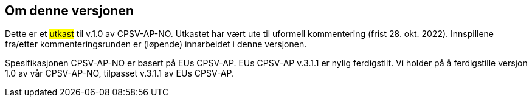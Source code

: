 == Om denne versjonen [[Om_denne_versjonen]]

Dette er et #utkast# til v.1.0 av CPSV-AP-NO. Utkastet har vært ute til uformell kommentering (frist 28. okt. 2022). Innspillene fra/etter kommenteringsrunden er (løpende) innarbeidet i denne versjonen.

Spesifikasjonen CPSV-AP-NO er basert på EUs CPSV-AP. EUs CPSV-AP v.3.1.1 er nylig ferdigstilt. Vi holder på å ferdigstille versjon 1.0 av vår CPSV-AP-NO, tilpasset v.3.1.1 av EUs CPSV-AP.
